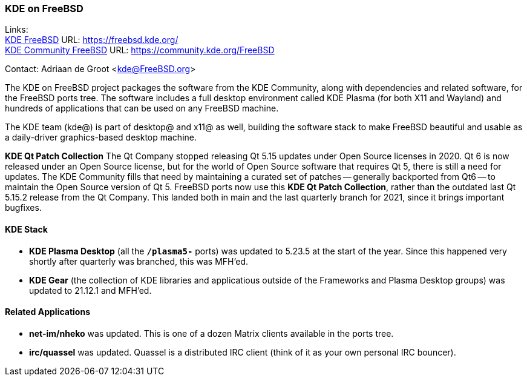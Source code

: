=== KDE on FreeBSD

Links: +
link:https://freebsd.kde.org/[KDE FreeBSD] URL: link:https://freebsd.kde.org/[https://freebsd.kde.org/] +
link:https://community.kde.org/FreeBSD[KDE Community FreeBSD] URL: link:https://community.kde.org/FreeBSD[https://community.kde.org/FreeBSD]

Contact: Adriaan de Groot <kde@FreeBSD.org>

The KDE on FreeBSD project packages the software from the KDE Community, along with dependencies and related software, for the FreeBSD ports tree.
The software includes a full desktop environment called KDE Plasma (for both X11 and Wayland) and hundreds of applications that can be used on any FreeBSD machine.

The KDE team (kde@) is part of desktop@ and x11@ as well, building the software stack to make FreeBSD beautiful and usable as a daily-driver graphics-based desktop machine.

*KDE Qt Patch Collection* The Qt Company stopped releasing Qt 5.15 updates under Open Source licenses in 2020. Qt 6 is now released under an Open Source license, but for the world of Open Source software that requires Qt 5, there is still a need for updates. The KDE Community fills that need by maintaining a curated set of patches -- generally backported from Qt6 -- to maintain the Open Source version of Qt 5. FreeBSD ports now use this *KDE Qt Patch Collection*, rather than the outdated last Qt 5.15.2 release from the Qt Company.
This landed both in main and the last quarterly branch for 2021, since it brings important bugfixes.

==== KDE Stack

* *KDE Plasma Desktop* (all the `*/plasma5-*` ports) was updated to 5.23.5 at the start of the year. Since this happened very shortly after quarterly was branched, this was MFH'ed.
* *KDE Gear* (the collection of KDE libraries and applicatious outside of the Frameworks and Plasma Desktop groups) was updated to 21.12.1 and MFH'ed.


==== Related Applications

* *net-im/nheko* was updated. This is one of a dozen Matrix clients available in the ports tree.
* *irc/quassel* was updated. Quassel is a distributed IRC client (think of it as your own personal IRC bouncer).
